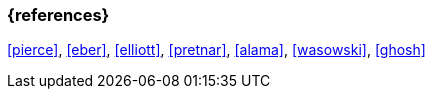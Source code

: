 === {references}

<<pierce>>, <<eber>>, <<elliott>>, <<pretnar>>, <<alama>>, <<wasowski>>, <<ghosh>>
